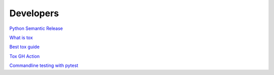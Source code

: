 .. _developers:

Developers
==========

`Python Semantic Release <https://python-semantic-release.readthedocs.io/en/latest/#getting-started>`_

`What is tox <https://christophergs.com/python/2020/04/12/python-tox-why-use-it-and-tutorial/>`_

`Best tox guide <https://www.seanh.cc/2018/09/01/tox-tutorial/>`_

`Tox GH Action <https://github.com/ymyzk/tox-gh-actions>`_

`Commandline testing with pytest <https://github.com/tbekolay/pytest-cram>`_
